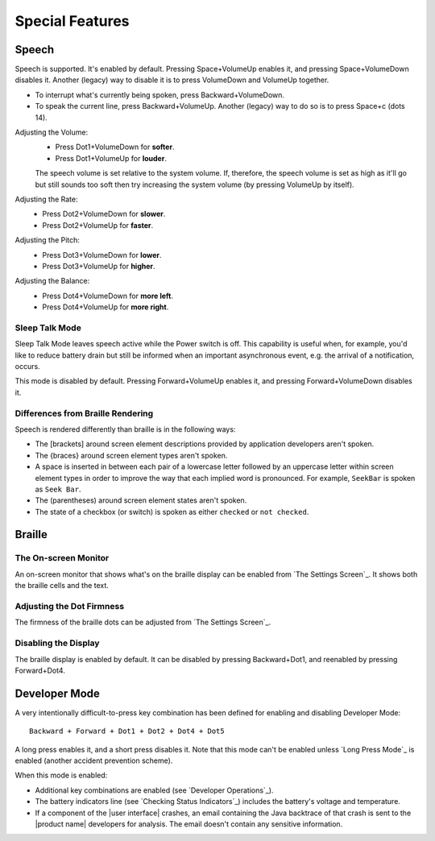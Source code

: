 Special Features
----------------

Speech
~~~~~~

Speech is supported. It's enabled by default. Pressing Space+VolumeUp enables
it, and pressing Space+VolumeDown disables it. Another (legacy) way to disable
it is to press VolumeDown and VolumeUp together.

* To interrupt what's currently being spoken, press Backward+VolumeDown.

* To speak the current line, press Backward+VolumeUp. Another (legacy) way to
  do so is to press Space+c (dots 14).

Adjusting the Volume:
  * Press Dot1+VolumeDown for **softer**.
  * Press Dot1+VolumeUp for **louder**.

  The speech volume is set relative to the system volume. If, therefore, the
  speech volume is set as high as it'll go but still sounds too soft then try
  increasing the system volume (by pressing VolumeUp by itself).

Adjusting the Rate:
  * Press Dot2+VolumeDown for **slower**.
  * Press Dot2+VolumeUp for **faster**.

Adjusting the Pitch:
  * Press Dot3+VolumeDown for **lower**.
  * Press Dot3+VolumeUp for **higher**.

Adjusting the Balance:
  * Press Dot4+VolumeDown for **more left**.
  * Press Dot4+VolumeUp for **more right**.

Sleep Talk Mode
```````````````

Sleep Talk Mode leaves speech active while the Power switch is off. This
capability is useful when, for example, you'd like to reduce battery drain but
still be informed when an important asynchronous event, e.g. the arrival of a
notification, occurs.

This mode is disabled by default. Pressing Forward+VolumeUp enables it, and
pressing Forward+VolumeDown disables it.

Differences from Braille Rendering
``````````````````````````````````

Speech is rendered differently than braille is in the following ways:

* The [brackets] around screen element descriptions provided by application
  developers aren't spoken.

* The {braces} around screen element types aren't spoken.

* A space is inserted in between each pair of a lowercase letter followed by an
  uppercase letter within screen element types in order to improve the way that
  each implied word is pronounced. For example, ``SeekBar`` is spoken as
  ``Seek Bar``.

* The (parentheses) around screen element states aren't spoken.

* The state of a checkbox (or switch) is spoken as either ``checked`` or
  ``not checked``.

Braille
~~~~~~~

The On-screen Monitor
`````````````````````

An on-screen monitor that shows what's on the braille display can be enabled
from `The Settings Screen`_. It shows both the braille cells and the text.

Adjusting the Dot Firmness
``````````````````````````

The firmness of the braille dots can be adjusted from `The Settings Screen`_.

Disabling the Display
`````````````````````

The braille display is enabled by default. It can be disabled by pressing
Backward+Dot1, and reenabled by pressing Forward+Dot4.

Developer Mode
~~~~~~~~~~~~~~

A very intentionally difficult-to-press key combination has been defined for
enabling and disabling Developer Mode::

  Backward + Forward + Dot1 + Dot2 + Dot4 + Dot5

A long press enables it, and a short press disables it. Note that
this mode can't be enabled unless `Long Press Mode`_ is enabled (another
accident prevention scheme).

When this mode is enabled:

* Additional key combinations are enabled (see `Developer Operations`_).

* The battery indicators line (see `Checking Status Indicators`_) includes the
  battery's voltage and temperature.

* If a component of the |user interface| crashes, an email containing the Java
  backtrace of that crash is sent to the |product name| developers for
  analysis. The email doesn't contain any sensitive information.


